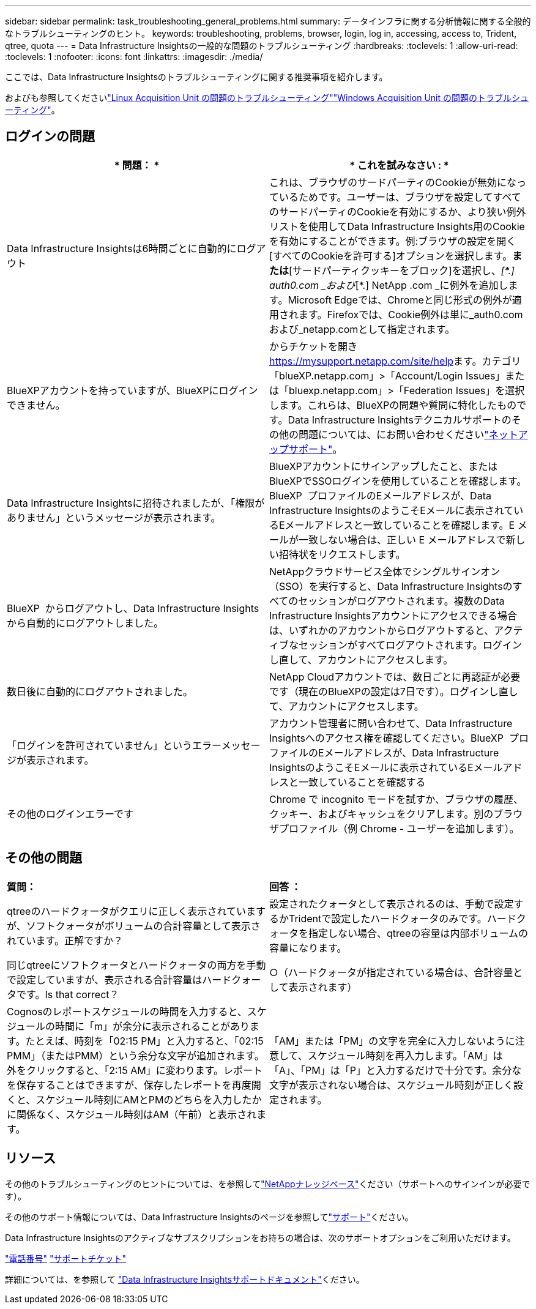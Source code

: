 ---
sidebar: sidebar 
permalink: task_troubleshooting_general_problems.html 
summary: データインフラに関する分析情報に関する全般的なトラブルシューティングのヒント。 
keywords: troubleshooting, problems, browser, login, log in, accessing, access to, Trident, qtree, quota 
---
= Data Infrastructure Insightsの一般的な問題のトラブルシューティング
:hardbreaks:
:toclevels: 1
:allow-uri-read: 
:toclevels: 1
:nofooter: 
:icons: font
:linkattrs: 
:imagesdir: ./media/


[role="lead"]
ここでは、Data Infrastructure Insightsのトラブルシューティングに関する推奨事項を紹介します。

およびも参照してくださいlink:task_troubleshooting_linux_acquisition_unit_problems.html["Linux Acquisition Unit の問題のトラブルシューティング"]link:task_troubleshooting_windows_acquisition_unit_problems.html["Windows Acquisition Unit の問題のトラブルシューティング"]。



== ログインの問題

|===
| * 問題： * | * これを試みなさい : * 


| Data Infrastructure Insightsは6時間ごとに自動的にログアウト | これは、ブラウザのサードパーティのCookieが無効になっているためです。ユーザーは、ブラウザを設定してすべてのサードパーティのCookieを有効にするか、より狭い例外リストを使用してData Infrastructure Insights用のCookieを有効にすることができます。例:ブラウザの設定を開く[すべてのCookieを許可する]オプションを選択します。*または*[サードパーティクッキーをブロック]を選択し、_[\*.] auth0.com _および_[*.] NetApp .com _に例外を追加します。Microsoft Edgeでは、Chromeと同じ形式の例外が適用されます。Firefoxでは、Cookie例外は単に_auth0.comおよび_netapp.comとして指定されます。 


| BlueXPアカウントを持っていますが、BlueXPにログインできません。 | からチケットを開き https://mysupport.netapp.com/site/help[]ます。カテゴリ「blueXP.netapp.com」>「Account/Login Issues」または「bluexp.netapp.com」>「Federation Issues」を選択します。これらは、BlueXPの問題や質問に特化したものです。Data Infrastructure Insightsテクニカルサポートのその他の問題については、にお問い合わせくださいlink:concept_requesting_support.html["ネットアップサポート"]。 


| Data Infrastructure Insightsに招待されましたが、「権限がありません」というメッセージが表示されます。 | BlueXPアカウントにサインアップしたこと、またはBlueXPでSSOログインを使用していることを確認します。BlueXP  プロファイルのEメールアドレスが、Data Infrastructure InsightsのようこそEメールに表示されているEメールアドレスと一致していることを確認します。E メールが一致しない場合は、正しい E メールアドレスで新しい招待状をリクエストします。 


| BlueXP  からログアウトし、Data Infrastructure Insightsから自動的にログアウトしました。 | NetAppクラウドサービス全体でシングルサインオン（SSO）を実行すると、Data Infrastructure Insightsのすべてのセッションがログアウトされます。複数のData Infrastructure Insightsアカウントにアクセスできる場合は、いずれかのアカウントからログアウトすると、アクティブなセッションがすべてログアウトされます。ログインし直して、アカウントにアクセスします。 


| 数日後に自動的にログアウトされました。 | NetApp Cloudアカウントでは、数日ごとに再認証が必要です（現在のBlueXPの設定は7日です）。ログインし直して、アカウントにアクセスします。 


| 「ログインを許可されていません」というエラーメッセージが表示されます。 | アカウント管理者に問い合わせて、Data Infrastructure Insightsへのアクセス権を確認してください。BlueXP  プロファイルのEメールアドレスが、Data Infrastructure InsightsのようこそEメールに表示されているEメールアドレスと一致していることを確認する 


| その他のログインエラーです | Chrome で incognito モードを試すか、ブラウザの履歴、クッキー、およびキャッシュをクリアします。別のブラウザプロファイル（例 Chrome - ユーザーを追加します）。 
|===


== その他の問題

|===


| *質問：* | *回答 ：* 


| qtreeのハードクォータがクエリに正しく表示されていますが、ソフトクォータがボリュームの合計容量として表示されています。正解ですか？ | 設定されたクォータとして表示されるのは、手動で設定するかTridentで設定したハードクォータのみです。ハードクォータを指定しない場合、qtreeの容量は内部ボリュームの容量になります。 


| 同じqtreeにソフトクォータとハードクォータの両方を手動で設定していますが、表示される合計容量はハードクォータです。Is that correct？ | ○（ハードクォータが指定されている場合は、合計容量として表示されます） 


| Cognosのレポートスケジュールの時間を入力すると、スケジュールの時間に「m」が余分に表示されることがあります。たとえば、時刻を「02:15 PM」と入力すると、「02:15 PMM」（またはPMM）という余分な文字が追加されます。外をクリックすると、「2:15 AM」に変わります。レポートを保存することはできますが、保存したレポートを再度開くと、スケジュール時刻にAMとPMのどちらを入力したかに関係なく、スケジュール時刻はAM（午前）と表示されます。 | 「AM」または「PM」の文字を完全に入力しないように注意して、スケジュール時刻を再入力します。「AM」は「A」、「PM」は「P」と入力するだけで十分です。余分な文字が表示されない場合は、スケジュール時刻が正しく設定されます。 
|===


== リソース

その他のトラブルシューティングのヒントについては、を参照してlink:https://kb.netapp.com/Advice_and_Troubleshooting/Cloud_Services/Cloud_Insights["NetAppナレッジベース"]ください（サポートへのサインインが必要です）。

その他のサポート情報については、Data Infrastructure Insightsのページを参照してlink:concept_requesting_support.html["サポート"]ください。

Data Infrastructure Insightsのアクティブなサブスクリプションをお持ちの場合は、次のサポートオプションをご利用いただけます。

link:https://www.netapp.com/us/contact-us/support.aspx["電話番号"] link:https://mysupport.netapp.com/site/cases/mine/create?serialNumber=95001014387268156333["サポートチケット"]

詳細については、を参照して https://docs.netapp.com/us-en/cloudinsights/concept_requesting_support.html["Data Infrastructure Insightsサポートドキュメント"]ください。
